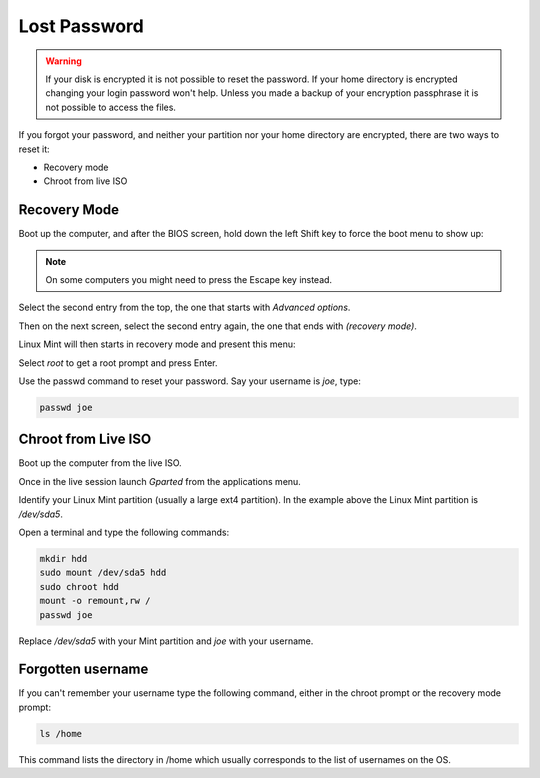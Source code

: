 #############
Lost Password
#############

.. warning::

    If your disk is encrypted it is not possible to reset the password.
    If your home directory is encrypted changing your login password won't help. Unless you made a backup of your encryption passphrase it is not possible to access the files.

If you forgot your password, and neither your partition nor your home directory are encrypted, there are two ways to reset it:

- Recovery mode
- Chroot from live ISO

Recovery Mode
=============

Boot up the computer, and after the BIOS screen, hold down the left Shift key to force the boot menu to show up:

.. image:: images/grub.png

.. note::

    On some computers you might need to press the Escape key instead.

Select the second entry from the top, the one that starts with `Advanced options`.

Then on the next screen, select the second entry again, the one that ends with `(recovery mode)`.

Linux Mint will then starts in recovery mode and present this menu:

.. image:: images/recovery.png

Select `root` to get a root prompt and press Enter.

Use the passwd command to reset your password. Say your username is `joe`, type:

.. code-block:: bash

    passwd joe

Chroot from Live ISO
====================

Boot up the computer from the live ISO.

Once in the live session launch `Gparted` from the applications menu.

.. image:: images/chroot.png

Identify your Linux Mint partition (usually a large ext4 partition). In the example above the Linux Mint partition is `/dev/sda5`.

Open a terminal and type the following commands:

.. code-block:: bash

    mkdir hdd
    sudo mount /dev/sda5 hdd
    sudo chroot hdd
    mount -o remount,rw /
    passwd joe

Replace `/dev/sda5` with your Mint partition and `joe` with your username.

Forgotten username
==================

If you can't remember your username type the following command, either in the chroot prompt or the recovery mode prompt:

.. code-block:: bash

    ls /home

This command lists the directory in /home which usually corresponds to the list of usernames on the OS.